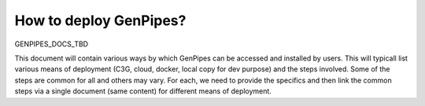 .. _docs_how_to_deploy_genpipes:

How to deploy GenPipes?
=======================

GENPIPES_DOCS_TBD

This document will contain various ways by which GenPipes can be accessed and installed by users.  This will typicall list various means of deployment (C3G, cloud, docker, local copy for dev purpose) and the steps involved.  Some of the steps are common for all and others may vary.  For each, we need to provide the specifics and then link the common steps via a single document (same content) for different means of deployment.

